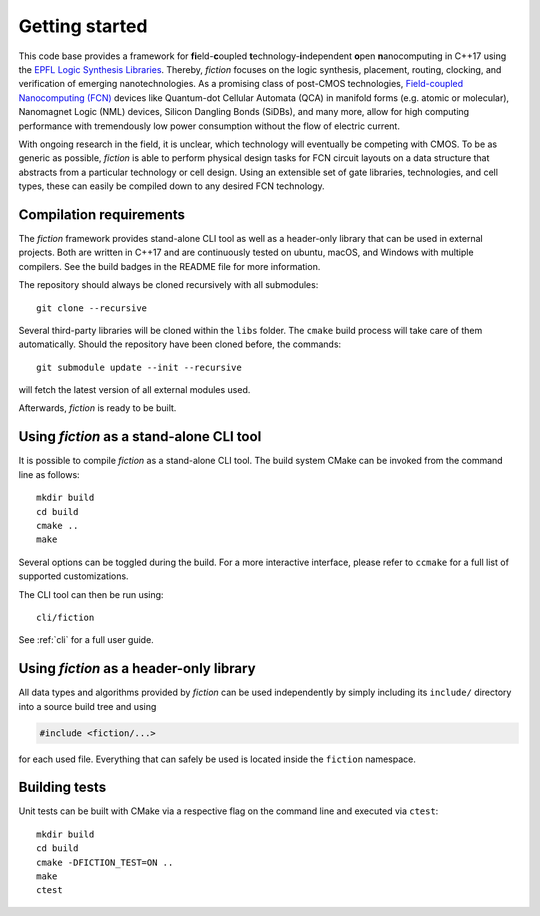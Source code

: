 Getting started
===============

This code base provides a framework for **fi**\ eld-**c**\ oupled **t**\ echnology-**i**\ ndependent **o**\ pen **n**\ anocomputing
in C++17 using the `EPFL Logic Synthesis Libraries <https://github.com/lsils/lstools-showcase>`_. Thereby, *fiction* focuses on the
logic synthesis, placement, routing, clocking, and verification of emerging nanotechnologies. As a promising class of post-CMOS technologies,
`Field-coupled Nanocomputing (FCN) <https://www.springer.com/de/book/9783662437216>`_ devices like Quantum-dot Cellular
Automata (QCA) in manifold forms (e.g. atomic or molecular), Nanomagnet Logic (NML) devices, Silicon Dangling Bonds (SiDBs), and many more, allow for high computing performance with tremendously low power consumption without the flow of electric current.

With ongoing research in the field, it is unclear, which technology will eventually be competing with CMOS.
To be as generic as possible, *fiction* is able to perform physical design tasks for FCN circuit layouts on a data
structure that abstracts from a particular technology or cell design. Using an extensible set of gate libraries,
technologies, and cell types, these can easily be compiled down to any desired FCN technology.

Compilation requirements
------------------------

The *fiction* framework provides stand-alone CLI tool as well as a header-only library that can be used in external projects.
Both are written in C++17 and are continuously tested on ubuntu, macOS, and Windows with multiple compilers. See the build badges in the README file for more information.

The repository should always be cloned recursively with all submodules::

  git clone --recursive

Several third-party libraries will be cloned within the ``libs`` folder. The ``cmake`` build process will take care of
them automatically. Should the repository have been cloned before, the commands::

  git submodule update --init --recursive

will fetch the latest version of all external modules used.

Afterwards, *fiction* is ready to be built.


Using *fiction* as a stand-alone CLI tool
-----------------------------------------

It is possible to compile *fiction* as a stand-alone CLI tool.
The build system CMake can be invoked from the command line as follows::

  mkdir build
  cd build
  cmake ..
  make

Several options can be toggled during the build. For a more interactive interface, please refer to ``ccmake`` for a full list of supported customizations.

The CLI tool can then be run using::

  cli/fiction

See :ref:`cli` for a full user guide.

Using *fiction* as a header-only library
----------------------------------------

All data types and algorithms provided by *fiction* can be used independently by simply including its ``include/`` directory into a source build tree and using

.. code-block:: c++

  #include <fiction/...>

for each used file. Everything that can safely be used is located inside the ``fiction`` namespace.

Building tests
--------------

Unit tests can be built with CMake via a respective flag on the command line and executed via ``ctest``::

  mkdir build
  cd build
  cmake -DFICTION_TEST=ON ..
  make
  ctest
